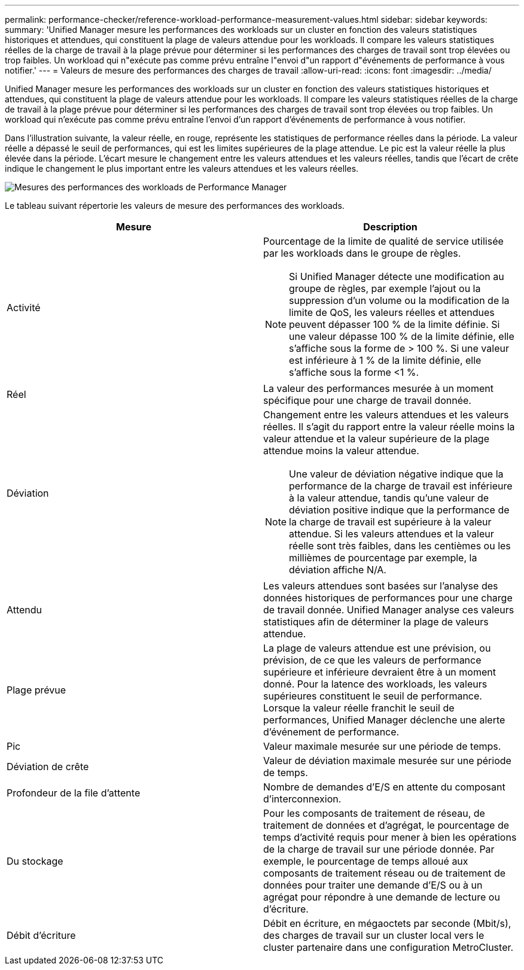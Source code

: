 ---
permalink: performance-checker/reference-workload-performance-measurement-values.html 
sidebar: sidebar 
keywords:  
summary: 'Unified Manager mesure les performances des workloads sur un cluster en fonction des valeurs statistiques historiques et attendues, qui constituent la plage de valeurs attendue pour les workloads. Il compare les valeurs statistiques réelles de la charge de travail à la plage prévue pour déterminer si les performances des charges de travail sont trop élevées ou trop faibles. Un workload qui n"exécute pas comme prévu entraîne l"envoi d"un rapport d"événements de performance à vous notifier.' 
---
= Valeurs de mesure des performances des charges de travail
:allow-uri-read: 
:icons: font
:imagesdir: ../media/


[role="lead"]
Unified Manager mesure les performances des workloads sur un cluster en fonction des valeurs statistiques historiques et attendues, qui constituent la plage de valeurs attendue pour les workloads. Il compare les valeurs statistiques réelles de la charge de travail à la plage prévue pour déterminer si les performances des charges de travail sont trop élevées ou trop faibles. Un workload qui n'exécute pas comme prévu entraîne l'envoi d'un rapport d'événements de performance à vous notifier.

Dans l'illustration suivante, la valeur réelle, en rouge, représente les statistiques de performance réelles dans la période. La valeur réelle a dépassé le seuil de performances, qui est les limites supérieures de la plage attendue. Le pic est la valeur réelle la plus élevée dans la période. L'écart mesure le changement entre les valeurs attendues et les valeurs réelles, tandis que l'écart de crête indique le changement le plus important entre les valeurs attendues et les valeurs réelles.

image::../media/opm-wrkld-perf-measurement-png.gif[Mesures des performances des workloads de Performance Manager]

Le tableau suivant répertorie les valeurs de mesure des performances des workloads.

|===
| Mesure | Description 


 a| 
Activité
 a| 
Pourcentage de la limite de qualité de service utilisée par les workloads dans le groupe de règles.

[NOTE]
====
Si Unified Manager détecte une modification au groupe de règles, par exemple l'ajout ou la suppression d'un volume ou la modification de la limite de QoS, les valeurs réelles et attendues peuvent dépasser 100 % de la limite définie. Si une valeur dépasse 100 % de la limite définie, elle s'affiche sous la forme de > 100 %. Si une valeur est inférieure à 1 % de la limite définie, elle s'affiche sous la forme <1 %.

====


 a| 
Réel
 a| 
La valeur des performances mesurée à un moment spécifique pour une charge de travail donnée.



 a| 
Déviation
 a| 
Changement entre les valeurs attendues et les valeurs réelles. Il s'agit du rapport entre la valeur réelle moins la valeur attendue et la valeur supérieure de la plage attendue moins la valeur attendue.

[NOTE]
====
Une valeur de déviation négative indique que la performance de la charge de travail est inférieure à la valeur attendue, tandis qu'une valeur de déviation positive indique que la performance de la charge de travail est supérieure à la valeur attendue. Si les valeurs attendues et la valeur réelle sont très faibles, dans les centièmes ou les millièmes de pourcentage par exemple, la déviation affiche N/A.

====


 a| 
Attendu
 a| 
Les valeurs attendues sont basées sur l'analyse des données historiques de performances pour une charge de travail donnée. Unified Manager analyse ces valeurs statistiques afin de déterminer la plage de valeurs attendue.



 a| 
Plage prévue
 a| 
La plage de valeurs attendue est une prévision, ou prévision, de ce que les valeurs de performance supérieure et inférieure devraient être à un moment donné. Pour la latence des workloads, les valeurs supérieures constituent le seuil de performance. Lorsque la valeur réelle franchit le seuil de performances, Unified Manager déclenche une alerte d'événement de performance.



 a| 
Pic
 a| 
Valeur maximale mesurée sur une période de temps.



 a| 
Déviation de crête
 a| 
Valeur de déviation maximale mesurée sur une période de temps.



 a| 
Profondeur de la file d'attente
 a| 
Nombre de demandes d'E/S en attente du composant d'interconnexion.



 a| 
Du stockage
 a| 
Pour les composants de traitement de réseau, de traitement de données et d'agrégat, le pourcentage de temps d'activité requis pour mener à bien les opérations de la charge de travail sur une période donnée. Par exemple, le pourcentage de temps alloué aux composants de traitement réseau ou de traitement de données pour traiter une demande d'E/S ou à un agrégat pour répondre à une demande de lecture ou d'écriture.



 a| 
Débit d'écriture
 a| 
Débit en écriture, en mégaoctets par seconde (Mbit/s), des charges de travail sur un cluster local vers le cluster partenaire dans une configuration MetroCluster.

|===